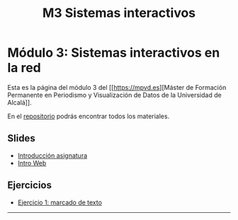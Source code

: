#+OPTIONS: toc:nil
#+TITLE: M3 Sistemas interactivos

* Módulo 3: Sistemas interactivos en la red
Esta es la página del módulo 3 del [[https://mpvd.es][Máster de Formación
Permanente en Periodismo y Visualización de Datos de la Universidad de
Alcalá]].

En el [[https://github.com/mpvdes/uah2223-sistemas-interactivos-red][repositorio]] podrás encontrar todos los materiales.

** Slides
- [[https://mpvdes.github.io/uah2223-sistemas-interactivos-red/sesiones/00-intro/00-intro.html][Introducción asignatura]]
- [[https://mpvdes.github.io/uah2223-sistemas-interactivos-red/sesiones/01-slides-m4/01-slides-m4.html][Intro Web]]

** Ejercicios
- [[file:practicas/e1-marcado.md][Ejercicio 1: marcado de texto]]

-----
[[./img/logo.svg]]
